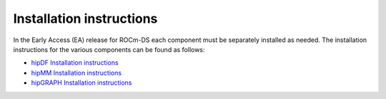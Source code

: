 .. meta::
    :description: ROCm-DS release compatibility
    :keywords: Data-analytics, RAPIDS, cuDF, cuGraph, RMM, hipDF, hipGraph, hipMM, Pandas, NetworkX, High-Performance Computing, GPU Acceleration, GPU Computing, Parallel Computing, Scalable Data Science, Python

.. _linux-install:

**************************************************************************************
Installation instructions
**************************************************************************************

In the Early Access (EA) release for ROCm-DS each component must be separately installed as needed. The installation instructions for the various components can be found as follows: 

* `hipDF Installation instructions <https://rocm.docs.amd.com/projects/hipDF/en/latest/install/INSTALL.html>`_
* `hipMM Installation instructions <https://rocm.docs.amd.com/projects/hipMM/en/latest/install/INSTALL.html>`_
* `hipGRAPH Installation instructions <https://rocm.docs.amd.com/projects/hipGRAPH-internal/en/latest/install/Linux_Install_Guide.html>`_
